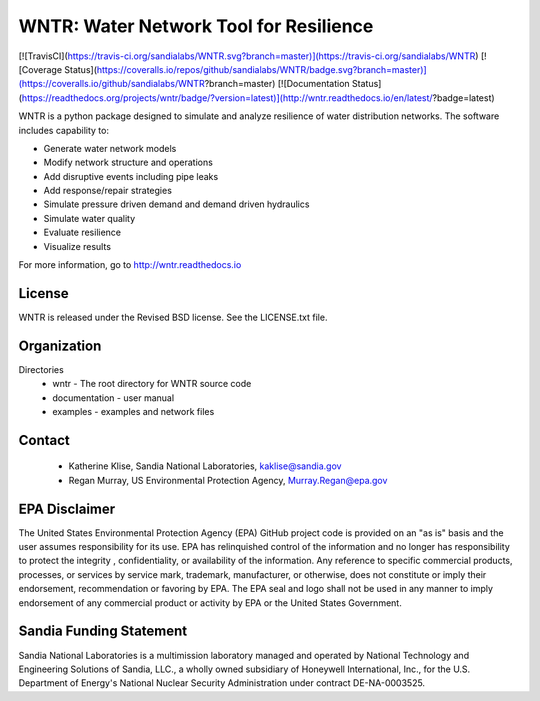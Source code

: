 WNTR: Water Network Tool for Resilience
=======================================

[![TravisCI](https://travis-ci.org/sandialabs/WNTR.svg?branch=master)](https://travis-ci.org/sandialabs/WNTR)
[![Coverage Status](https://coveralls.io/repos/github/sandialabs/WNTR/badge.svg?branch=master)](https://coveralls.io/github/sandialabs/WNTR?branch=master)
[![Documentation Status](https://readthedocs.org/projects/wntr/badge/?version=latest)](http://wntr.readthedocs.io/en/latest/?badge=latest)

WNTR is a python package designed to simulate and analyze resilience of 
water distribution networks.  The software includes capability to:

* Generate water network models
* Modify network structure and operations
* Add disruptive events including pipe leaks
* Add response/repair strategies
* Simulate pressure driven demand and demand driven hydraulics
* Simulate water quality 
* Evaluate resilience 
* Visualize results

For more information, go to http://wntr.readthedocs.io

License
------------

WNTR is released under the Revised BSD license.  See the LICENSE.txt file.

Organization
------------

Directories
  * wntr - The root directory for WNTR source code
  * documentation - user manual
  * examples - examples and network files

Contact
--------

   * Katherine Klise, Sandia National Laboratories, kaklise@sandia.gov
   * Regan Murray, US Environmental Protection Agency, Murray.Regan@epa.gov

EPA Disclaimer
-----------------

The United States Environmental Protection Agency (EPA) GitHub project code is provided on an "as is" 
basis and the user assumes responsibility for its use. EPA has relinquished control of the information and 
no longer has responsibility to protect the integrity , confidentiality, or availability of the information. Any 
reference to specific commercial products, processes, or services by service mark, trademark, manufacturer, 
or otherwise, does not constitute or imply their endorsement, recommendation or favoring by EPA. The EPA 
seal and logo shall not be used in any manner to imply endorsement of any commercial product or activity 
by EPA or the United States Government.

Sandia Funding Statement
--------------------------------

Sandia National Laboratories is a multimission laboratory managed and operated by National Technology and 
Engineering Solutions of Sandia, LLC., a wholly owned subsidiary of Honeywell International, Inc., for the 
U.S. Department of Energy's National Nuclear Security Administration under contract DE-NA-0003525.


